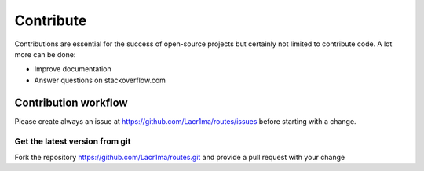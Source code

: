.. ==================================================
.. FOR YOUR INFORMATION
.. --------------------------------------------------
.. -*- coding: utf-8 -*- with BOM.


.. _contribute:

Contribute
----------

Contributions are essential for the success of open-source projects but certainly not limited to contribute code. A lot more can be done:

- Improve documentation
- Answer questions on stackoverflow.com


Contribution workflow
^^^^^^^^^^^^^^^^^^^^^

Please create always an issue at https://github.com/Lacr1ma/routes/issues before starting with a change.

Get the latest version from git
"""""""""""""""""""""""""""""""

Fork the repository https://github.com/Lacr1ma/routes.git and provide a pull request with your change
